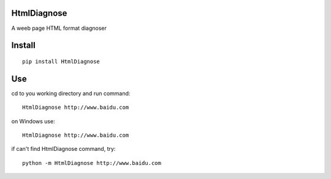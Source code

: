 HtmlDiagnose
===============
A weeb page HTML format diagnoser

Install
===============
::

 pip install HtmlDiagnose


Use
===============
cd to you working directory and run command:

::

 HtmlDiagnose http://www.baidu.com

on Windows use:
::

 HtmlDiagnose http://www.baidu.com

if can't find HtmlDiagnose command, try:
::

 python -m HtmlDiagnose http://www.baidu.com

